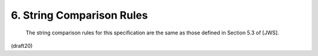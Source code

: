 6. String Comparison Rules
====================================


   The string comparison rules for this specification are the same as
   those defined in Section 5.3 of [JWS].


(draft20)
